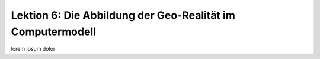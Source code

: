 .. ogc-lecture-06


Lektion 6: Die Abbildung der Geo-Realität im Computermodell
-----------------------------------------------------------

lorem ipsum dolor

